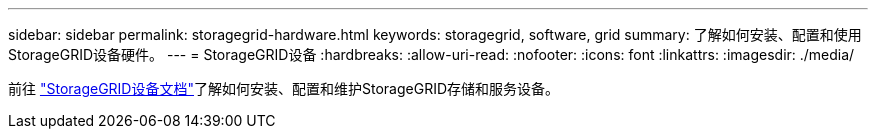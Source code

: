 ---
sidebar: sidebar 
permalink: storagegrid-hardware.html 
keywords: storagegrid, software, grid 
summary: 了解如何安装、配置和使用StorageGRID设备硬件。 
---
= StorageGRID设备
:hardbreaks:
:allow-uri-read: 
:nofooter: 
:icons: font
:linkattrs: 
:imagesdir: ./media/


[role="lead"]
前往 https://docs.netapp.com/us-en/storagegrid-appliances/index.html["StorageGRID设备文档"^]了解如何安装、配置和维护StorageGRID存储和服务设备。

